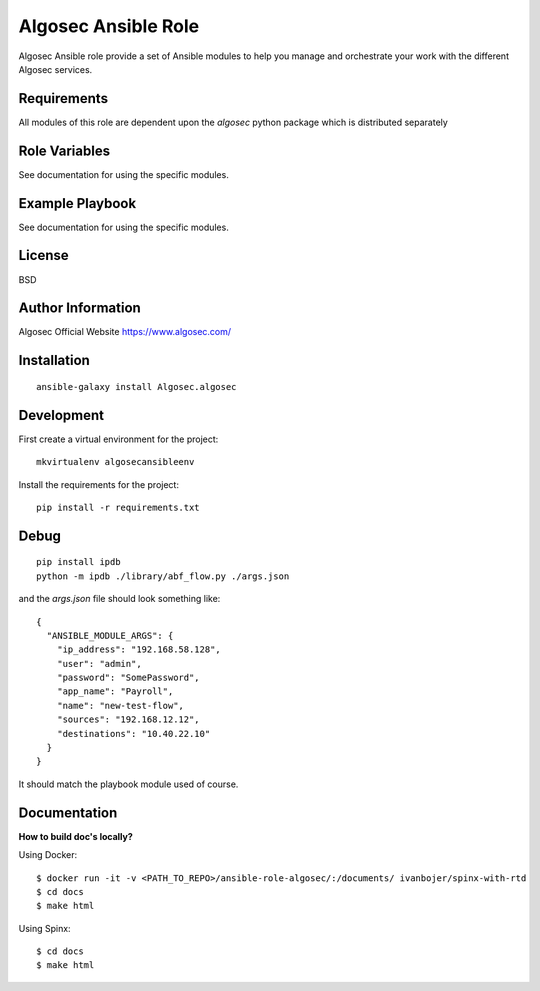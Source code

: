 Algosec Ansible Role
====================

Algosec Ansible role provide a set of Ansible modules to help you manage and orchestrate your work with the different Algosec services.

Requirements
------------

All modules of this role are dependent upon the `algosec` python package which is distributed separately

Role Variables
--------------

See documentation for using the specific modules.

Example Playbook
----------------

See documentation for using the specific modules.

License
-------

BSD

Author Information
------------------

Algosec Official Website
https://www.algosec.com/


Installation
------------
::

    ansible-galaxy install Algosec.algosec


Development
-----------

First create a virtual environment for the project::

    mkvirtualenv algosecansibleenv
    
Install the requirements for the project::

    pip install -r requirements.txt

Debug
-----
::

    pip install ipdb
    python -m ipdb ./library/abf_flow.py ./args.json
    
and the `args.json` file should look something like::

    {
      "ANSIBLE_MODULE_ARGS": {
        "ip_address": "192.168.58.128",
        "user": "admin",
        "password": "SomePassword",
        "app_name": "Payroll",
        "name": "new-test-flow",
        "sources": "192.168.12.12",
        "destinations": "10.40.22.10"
      }
    }

It should match the playbook module used of course.


Documentation
-------------

**How to build doc's locally?**
    
Using Docker::

    $ docker run -it -v <PATH_TO_REPO>/ansible-role-algosec/:/documents/ ivanbojer/spinx-with-rtd
    $ cd docs
    $ make html

Using Spinx::

    $ cd docs
    $ make html
